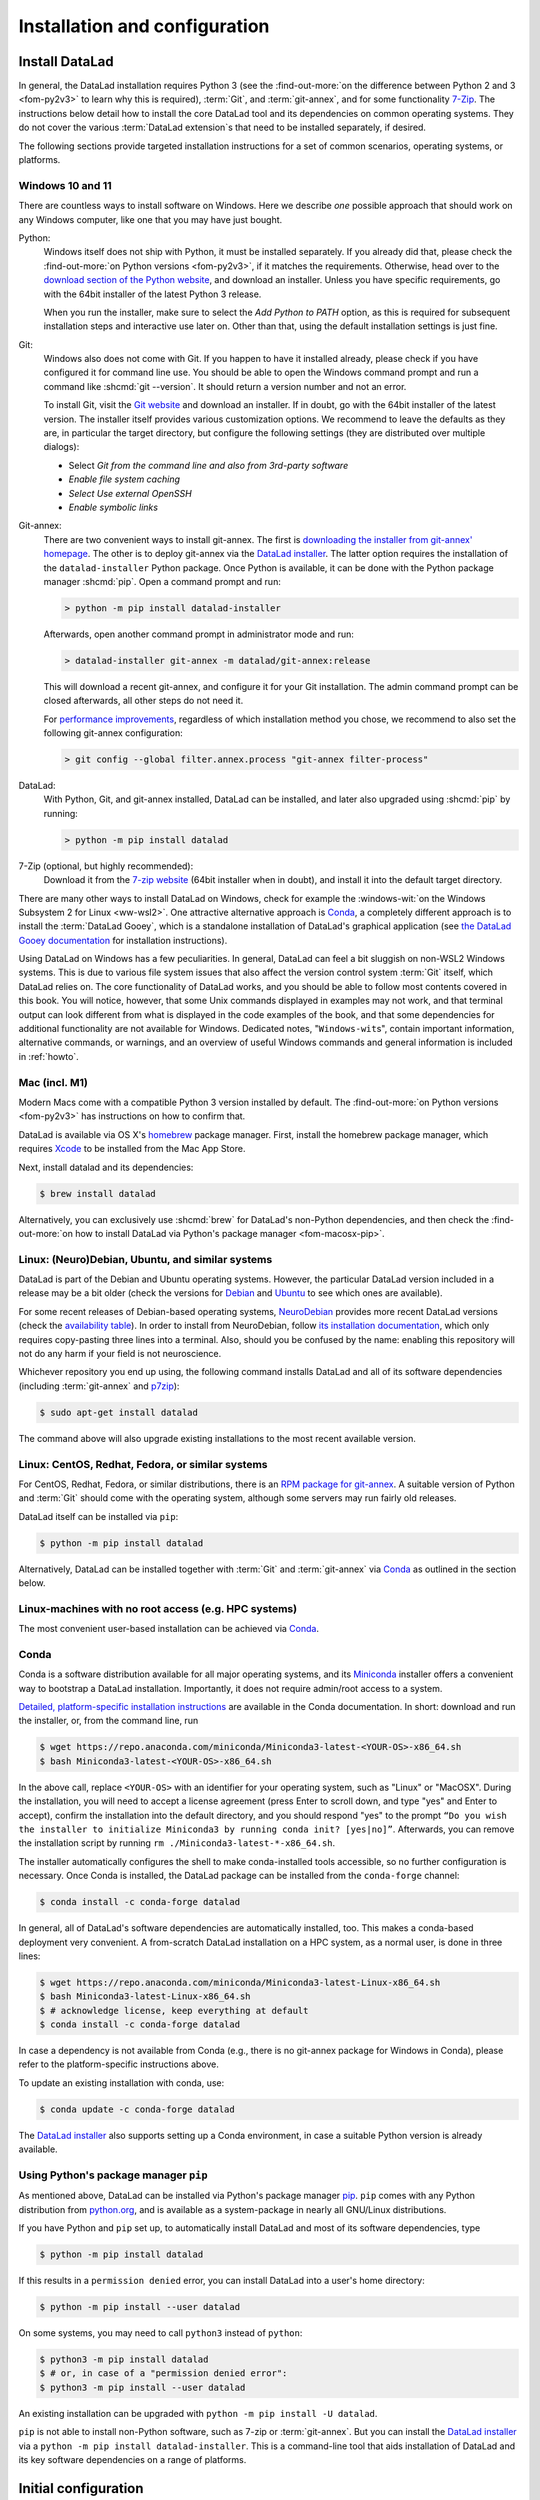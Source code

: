 .. _install:

Installation and configuration
------------------------------

.. index::
   single: installation; DataLad

Install DataLad
^^^^^^^^^^^^^^^

.. importantnote:: Feedback on installation instructions

   The installation methods presented in this chapter are based on experience
   and have been tested carefully. However, operating systems and other
   software are continuously evolving, and these guides might have become
   outdated. Be sure to check out the online version for up-to-date information.

In general, the DataLad installation requires Python 3 (see the
:find-out-more:`on the difference between Python 2 and 3 <fom-py2v3>` to learn
why this is required), :term:`Git`, and :term:`git-annex`, and for some
functionality `7-Zip <https://7-zip.org>`_.  The instructions below detail how
to install the core DataLad tool and its dependencies on common operating
systems. They do not cover the various :term:`DataLad extension`\s that need to be installed separately, if desired.

.. index::
   pair: determine version; with Python
.. find-out-more:: Python 2, Python 3, what's the difference?
   :name: fom-py2v3
   :float: tbp

   DataLad requires Python 3.8, or a more recent version, to be installed on
   your system. The easiest way to verify that this is the case is to open a
   terminal and type :shcmd:`python` to start a Python session:

   .. code-block:: console

     $ python
     Python 3.9.1+ (default, Jan 20 2021, 14:49:22)
     [GCC 10.2.1 20210110] on linux
     Type "help", "copyright", "credits" or "license" for more information.
     >>>

   If this fails, or reports a Python version with a leading ``2``, such as
   ``Python 2.7.18``, try starting :shcmd:`python3`, which some systems use
   to disambiguate between Python 2 and Python 3. If this fails, too, you need
   to obtain a recent release of Python 3. On Windows, attempting to run
   commands that are not installed might cause a Windows Store window to pop
   up. If this happens, Python may not yet be installed. Please check the
   `Windows 10 and 11`_ installation instructions, and *do not* install Python via the
   Windows Store.

   Python 2 is an outdated, in technical terms "deprecated", version of Python.
   Although it still exist as the default Python version on many systems, it is
   no longer maintained since 2020, and thus, most software has dropped support
   for Python 2.  If you only run Python 2 on your system, most Python
   software, including DataLad, will be incompatible, and hence unusable,
   resulting in errors during installation and execution.

   But does that mean that you should uninstall Python 2?  **No**!  Keep it
   installed, especially if you are using Linux or macOS.  Python 2 existed for
   20 years and numerous software has been written for it.  It is quite likely
   that some basic operating system components or legacy software on your
   computer is depending on it, and uninstalling a preinstalled Python 2 from
   your system will likely render it unusable.  Install Python 3, and have both
   versions coexist peacefully.

The following sections provide targeted installation instructions for a set of
common scenarios, operating systems, or platforms.

.. image:: ../artwork/src/install.svg
   :align: center
   :width: 50%
   :alt: Cartoon of a person sitting on the floor in front of a laptop

.. index::
   pair: install DataLad; on Windows

Windows 10 and 11
"""""""""""""""""

There are countless ways to install software on Windows. Here we describe *one*
possible approach that should work on any Windows computer, like one that you
may have just bought.

Python:
    .. index::
       pair: install Python; on Windows
       single: installation; Python

    Windows itself does not ship with Python, it must be installed separately.
    If you already did that, please check the :find-out-more:`on Python
    versions <fom-py2v3>`, if it matches the requirements. Otherwise, head over
    to the `download section of the Python website
    <https://www.python.org/downloads>`_, and download an installer. Unless you
    have specific requirements, go with the 64bit installer of the latest
    Python 3 release.

    .. windows-wit:: Avoid installing Python from the Windows store

       We recommend to **not** install Python via the Windows store, even if it
       opens after you typed :shcmd:`python`, as this version requires
       additional configurations by hand (in particular of your ``$PATH``
       :term:`environment variable`).

    When you run the installer, make sure to select the *Add Python to PATH* option,
    as this is required for subsequent installation steps and interactive use later on.
    Other than that, using the default installation settings is just fine.

    .. windows-wit:: Verify Python installation

       It is not uncommon for multiple Python installations to co-exist on a Windows machine, because particular applications can ship their own.
       Such alternative installations may even be or become the default.
       This can cause confusing behavior, because each Python installation will have different package versions installed.

       To verify if there are multiple installations, open the windows command line ``cmd.exe`` and run ``where python``.
       This will list all variants of ``python.exe``.
       There will be one in ``WindowsApps``, which is only a link to the Windows app store.
       Make sure the Python version that you installed is listed too.

       If there are multiple Python installation, you can tell which one is default by running this command in ``cmd.exe``::

         > python -c "import sys; print(sys.executable)"

       This will print the path of the default ``python.exe``.
       If the output is not matching the expected Python installation, likely the ``$PATH`` environment variable needs to be adjusted.
       This can be done in the Windows system properties.
       It is sufficient to move the entries created by the Python installer to the start of the declaration list.

Git:
    .. index::
       pair: install Git; on Windows
       single: installation; Git

    Windows also does not come with Git. If you happen to have it installed already,
    please check if you have configured it for command line use. You should be able
    to open the Windows command prompt and run a command like :shcmd:`git --version`.
    It should return a version number and not an error.

    To install Git, visit the `Git website <https://git-scm.com/download/win>`_ and
    download an installer. If in doubt, go with the 64bit installer of the latest
    version. The installer itself provides various customization options. We
    recommend to leave the defaults as they are, in particular the target
    directory, but configure the following settings (they are distributed over
    multiple dialogs):

    - Select *Git from the command line and also from 3rd-party software*
    - *Enable file system caching*
    - *Select Use external OpenSSH*
    - *Enable symbolic links*


Git-annex:
    .. index::
       pair: install git-annex; on Windows
       single: installation; git-annex

    There are two convenient ways to install git-annex. The first is `downloading the installer from git-annex' homepage <https://git-annex.branchable.com/install/Windows>`_. The other is to deploy git-annex via the `DataLad installer`_.
    The latter option requires the installation of the ``datalad-installer`` Python package.
    Once Python is available, it can be done with the Python package manager
    :shcmd:`pip`. Open a command prompt and run:

    .. code-block:: bat

      > python -m pip install datalad-installer

    Afterwards, open another command prompt in administrator mode and run:

    .. code-block:: bat

      > datalad-installer git-annex -m datalad/git-annex:release

    This will download a recent git-annex, and configure it for your Git installation.
    The admin command prompt can be closed afterwards, all other steps do not need it.

    For `performance improvements <https://git-annex.branchable.com/projects/datalad/bugs-done/Windows__58___substantial_per-file_cost_for___96__add__96__>`_, regardless of which installation method you chose, we recommend to also set the following git-annex configuration:

    .. code-block:: bat

      > git config --global filter.annex.process "git-annex filter-process"

DataLad:
    With Python, Git, and git-annex installed, DataLad can be installed, and later also
    upgraded using :shcmd:`pip` by running:

    .. code-block:: bat

      > python -m pip install datalad

7-Zip (optional, but highly recommended):
    .. index::
       pair: install 7-zip; on Windows
       single: installation; 7-Zip

    Download it from the `7-zip website <https://7-zip.org>`_ (64bit
    installer when in doubt), and install it into the default target directory.

There are many other ways to install DataLad on Windows, check for example the
:windows-wit:`on the Windows Subsystem 2 for Linux <ww-wsl2>`.
One attractive alternative approach is Conda_, a completely different approach is to install the :term:`DataLad Gooey`, which is a standalone installation of DataLad's graphical application (see `the DataLad Gooey documentation <https://docs.datalad.org/projects/gooey>`_ for installation instructions).

.. index::
   pair: install DataLad; on WSL2
.. windows-wit:: Install DataLad using the Windows Subsystem 2 for Linux
   :name: ww-wsl2

   With the Windows Subsystem for Linux, you will be able to use a Unix system
   despite being on Windows.  You need to have a recent build of Windows in
   order to get WSL2 -- we do not recommend WSL1.

   You can find out how to install the Windows Subsystem for Linux at
   `docs.microsoft.com <https://learn.microsoft.com/en-us/windows/wsl/install>`_.
   Afterwards, proceed with your installation as described in the installation instructions
   for Linux.

Using DataLad on Windows has a few peculiarities. In general, DataLad can feel a bit
sluggish on non-WSL2 Windows systems. This is due to various file system issues
that also affect the version control system :term:`Git` itself, which DataLad
relies on. The core functionality of DataLad works, and you should be able to
follow most contents covered in this book.  You will notice, however, that some
Unix commands displayed in examples may not work, and that terminal output can
look different from what is displayed in the code examples of the book, and
that some dependencies for additional functionality are not available for
Windows. Dedicated notes,
"``Windows-wit``\s", contain important information, alternative commands, or
warnings, and an overview of useful Windows commands and general information is included in :ref:`howto`.

.. index::
   pair: install DataLad; on Mac
.. _mac:

Mac (incl. M1)
""""""""""""""

Modern Macs come with a compatible Python 3 version installed by default. The
:find-out-more:`on Python versions <fom-py2v3>` has instructions on how to
confirm that.

DataLad is available via OS X's `homebrew <https://brew.sh>`_ package manager.
First, install the homebrew package manager, which requires `Xcode
<https://apps.apple.com/us/app/xcode/id497799835>`_ to be installed from the
Mac App Store.

Next, install datalad and its dependencies:

.. code-block:: console

   $ brew install datalad

Alternatively, you can exclusively use :shcmd:`brew` for DataLad's non-Python
dependencies, and then check the :find-out-more:`on how to install DataLad via
Python's package manager <fom-macosx-pip>`.

.. find-out-more:: Install DataLad via pip on macOS
   :name: fom-macosx-pip
   :float: tbp

   If Git/git-annex are installed already (via brew), DataLad can also be
   installed via Python's package manager ``pip``, which should be installed
   by default on your system:

   .. code-block:: console

     $ python -m pip install datalad

   Some macOS versions may use ``python3`` instead of ``python`` -- use :term:`tab
   completion` to find out which is installed.

   Recent macOS versions may warn after installation that scripts were installed
   into locations that were not on ``PATH``:

   .. code-block:: text

     The script chardetect is installed in
     '/Users/MYUSERNAME/Library/Python/3.11/bin' which is not on PATH.
     Consider adding this directory to PATH or, if you prefer to
     suppress this warning, use --no-warn-script-location.

   To fix this, add these paths to the ``$PATH`` environment variable.
   You can do this for your own user account by adding something like the following
   to the *profile* file of your shell (exchange the user name accordingly):

   .. code-block:: console

      $ export PATH=$PATH:/Users/MYUSERNAME/Library/Python/3.11/bin

   If you use a :term:`bash` shell, this may be ``~/.bashrc`` or
   ``~/.bash_profile``, if you are using a :term:`zsh` shell, it may be
   ``~/.zshrc`` or ``~/.zprofile``. Find out which shell you are using by
   typing ``echo $SHELL`` into your terminal.

   Alternatively, you could configure it *system-wide*, i.e., for all users of
   your computer by adding the path
   ``/Users/MYUSERNAME/Library/Python/3.11/bin`` to the file ``/etc/paths``,
   e.g., with the editor :term:`nano` (requires using ``sudo`` and authenticating
   with your password):

   .. code-block:: console

      $ sudo nano /etc/paths

   The contents of this file could look like this afterwards (the last line was
   added):

   .. code-block:: console

       /usr/local/bin
       /usr/bin
       /bin
       /usr/sbin
       /sbin
       /Users/MYUSERNAME/Library/Python/3.11/bin

.. index::
   pair: install DataLad; on Debian/Ubuntu

Linux: (Neuro)Debian, Ubuntu, and similar systems
"""""""""""""""""""""""""""""""""""""""""""""""""

DataLad is part of the Debian and Ubuntu operating systems. However, the
particular DataLad version included in a release may be a bit older (check the
versions for `Debian <https://packages.debian.org/datalad>`_ and `Ubuntu
<https://packages.ubuntu.com/datalad>`_ to see which ones are available).

For some recent releases of Debian-based operating systems, `NeuroDebian
<https://neuro.debian.net>`_ provides more recent DataLad versions (check the
`availability table <https://neuro.debian.net/pkgs/datalad.html>`_).  In order to
install from NeuroDebian, follow `its installation documentation
<https://neuro.debian.net/install_pkg.html?p=datalad>`_, which only requires
copy-pasting three lines into a terminal.  Also, should you be confused by the
name: enabling this repository will not do any harm if your field is not
neuroscience.

Whichever repository you end up using, the following command installs DataLad
and all of its software dependencies (including :term:`git-annex` and `p7zip <https://p7zip.sourceforge.net>`_):

.. code-block:: console

   $ sudo apt-get install datalad

The command above will also upgrade existing installations to the most recent
available version.

.. index::
   pair: install DataLad; on Redhat/Fedora

Linux: CentOS, Redhat, Fedora, or similar systems
"""""""""""""""""""""""""""""""""""""""""""""""""

For CentOS, Redhat, Fedora, or similar distributions, there is an `RPM package for git-annex <https://git-annex.branchable.com/install/rpm_standalone>`_.  A
suitable version of Python and :term:`Git` should come with the operating
system, although some servers may run fairly old releases.

DataLad itself can be installed via ``pip``:

.. code-block:: console

   $ python -m pip install datalad

Alternatively, DataLad can be installed together with :term:`Git` and
:term:`git-annex` via Conda_ as outlined in the section below.

.. index::
   pair: install DataLad; on HPC
.. _norootinstall:

Linux-machines with no root access (e.g. HPC systems)
"""""""""""""""""""""""""""""""""""""""""""""""""""""

The most convenient user-based installation can be achieved via Conda_.

.. index::
   pair: install DataLad; with Conda
.. _conda:

Conda
"""""

Conda is a software distribution available for all major operating systems, and
its `Miniconda <https://docs.conda.io/miniconda.html>`_ installer
offers a convenient way to bootstrap a DataLad installation. Importantly, it
does not require admin/root access to a system.

`Detailed, platform-specific installation instructions
<https://docs.conda.io/projects/conda/en/latest/user-guide/install/index.html>`_ are available
in the Conda documentation. In short: download and run the installer, or, from
the command line, run

.. code-block:: console

   $ wget https://repo.anaconda.com/miniconda/Miniconda3-latest-<YOUR-OS>-x86_64.sh
   $ bash Miniconda3-latest-<YOUR-OS>-x86_64.sh

In the above call, replace ``<YOUR-OS>`` with an identifier for your operating
system, such as "Linux" or "MacOSX".  During the installation, you will need to
accept a license agreement (press Enter to scroll down, and type "yes" and
Enter to accept), confirm the installation into the default directory, and you
should respond "yes" to the prompt ``“Do you wish the installer to initialize
Miniconda3 by running conda init? [yes|no]”``.  Afterwards, you can remove the
installation script by running ``rm ./Miniconda3-latest-*-x86_64.sh``.

The installer automatically configures the shell to make conda-installed tools
accessible, so no further configuration is necessary.  Once Conda is installed,
the DataLad package can be installed from the ``conda-forge`` channel:

.. code-block:: console

  $ conda install -c conda-forge datalad

In general, all of DataLad's software dependencies are automatically installed, too.
This makes a conda-based deployment very convenient. A from-scratch DataLad installation
on a HPC system, as a normal user, is done in three lines:

.. code-block:: console

  $ wget https://repo.anaconda.com/miniconda/Miniconda3-latest-Linux-x86_64.sh
  $ bash Miniconda3-latest-Linux-x86_64.sh
  $ # acknowledge license, keep everything at default
  $ conda install -c conda-forge datalad

In case a dependency is not available from Conda (e.g., there is no git-annex
package for Windows in Conda), please refer to the platform-specific
instructions above.

To update an existing installation with conda, use:

.. code-block:: console

  $ conda update -c conda-forge datalad

The `DataLad installer`_ also supports setting up a Conda environment, in case
a suitable Python version is already available.

.. index::
   pair: install DataLad; with pip
.. _pipinstall:

Using Python's package manager ``pip``
""""""""""""""""""""""""""""""""""""""

As mentioned above, DataLad can be installed via Python's package manager `pip
<https://pip.pypa.io>`_.  ``pip`` comes with any Python distribution
from `python.org <https://www.python.org>`_, and is available as a system-package
in nearly all GNU/Linux distributions.

If you have Python and ``pip`` set up, to automatically install DataLad and
most of its software dependencies, type

.. code-block:: console

   $ python -m pip install datalad

If this results in a ``permission denied`` error, you can install DataLad into
a user's home directory:

.. code-block:: console

   $ python -m pip install --user datalad

On some systems, you may need to call ``python3`` instead of ``python``:

.. code-block:: console

   $ python3 -m pip install datalad
   $ # or, in case of a "permission denied error":
   $ python3 -m pip install --user datalad

An existing installation can be upgraded with ``python -m pip install -U datalad``.

``pip`` is not able to install non-Python software, such as 7-zip or
:term:`git-annex`.  But you can install the `DataLad installer`_ via a ``python -m pip install datalad-installer``. This is a command-line tool that aids installation
of DataLad and its key software dependencies on a range of platforms.

.. index:: ! configure user identity; with Git
.. _installconfig:

Initial configuration
^^^^^^^^^^^^^^^^^^^^^

Initial configurations only concern the setup of a :term:`Git` identity. If you
are a Git-user, you should hence be good to go.

.. figure:: ../artwork/src/gitidentity.svg
   :width: 70%

If you have not used the version control system Git before, you will need to
tell Git some information about you. This needs to be done only once.
In the following example, exchange ``Bob McBobFace`` with your own name, and
``bob@example.com`` with your own email address.

.. code-block:: console

   $ # enter your home directory using the ~ shortcut
   $ cd ~
   $ git config --global --add user.name "Bob McBobFace"
   $ git config --global --add user.email bob@example.com

This information is used to track changes in the DataLad projects you will
be working on. Based on this information, changes you make are associated
with your name and email address, and you should use a real email address
and name -- it does not establish a lot of trust nor is it helpful after a few
years if your history, especially in a collaborative project, shows
that changes were made by ``Anonymous`` with the email
``youdontgetmy@email.fu``.
And do not worry, you won't get any emails from Git or DataLad.


.. _DataLad installer: https://github.com/datalad/datalad-installer
